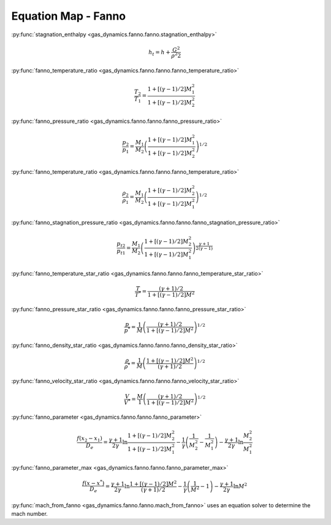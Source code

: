 ####################
Equation Map - Fanno
####################

:py:func:`stagnation_enthalpy <gas_dynamics.fanno.fanno.stagnation_enthalpy>`

.. math::

   h_{t} = h + \frac{G^2}{\rho^2 2}


:py:func:`fanno_temperature_ratio <gas_dynamics.fanno.fanno.fanno_temperature_ratio>`

.. math::

   \frac{T_{2}}{T_{1}} = \frac{1 + \left[ (\gamma-1)/2 \right] M_{1}^2 }{ 1 + \left[ (\gamma-1)/2 \right] M_{2}^2 }


:py:func:`fanno_pressure_ratio <gas_dynamics.fanno.fanno.fanno_pressure_ratio>`

.. math::

   \frac{p_{2}}{p_{1}} = \frac{M_{1}}{M_{2}} \left( \frac{1 + \left[ (\gamma-1)/2 \right] M_{1}^2 }{ 1 + \left[ (\gamma-1)/2 \right] M_{2}^2 } \right) ^{1/2}


:py:func:`fanno_temperature_ratio <gas_dynamics.fanno.fanno.fanno_temperature_ratio>`

.. math::

   \frac{\rho_{2}}{\rho_{1}} = \frac{M_{1}}{M_{2}} \left( \frac{1 + \left[ (\gamma-1)/2 \right] M_{2}^2 }{ 1 + \left[ (\gamma-1)/2 \right] M_{1}^2 } \right) ^{1/2}


:py:func:`fanno_stagnation_pressure_ratio <gas_dynamics.fanno.fanno.fanno_stagnation_pressure_ratio>`

.. math::

   \frac{p_{t2}}{p_{t1}} = \frac{M_{1}}{M_{2}} \left( \frac{1 + \left[ (\gamma-1)/2 \right] M_{2}^2 }{ 1 + \left[ (\gamma-1)/2 \right] M_{1}^2 } \right) ^{\frac{\gamma+1}{2(\gamma-1)}}


:py:func:`fanno_temperature_star_ratio <gas_dynamics.fanno.fanno.fanno_temperature_star_ratio>`

.. math::

   \frac{T}{T^*} = \frac{(\gamma+1)/2 }{ 1 + \left[ (\gamma-1)/2 \right] M^2}


:py:func:`fanno_pressure_star_ratio <gas_dynamics.fanno.fanno.fanno_pressure_star_ratio>`

.. math::

   \frac{p}{p^*} = \frac{1}{M} \left( \frac{(\gamma+1)/2 }{ 1 + \left[ (\gamma-1)/2 \right] M^2} \right) ^{1/2}


:py:func:`fanno_density_star_ratio <gas_dynamics.fanno.fanno.fanno_density_star_ratio>`

.. math::

   \frac{\rho}{\rho^*} = \frac{1}{M} \left( \frac{ 1 + \left[ (\gamma-1)/2 \right] M^2} {(\gamma+1)/2 } \right) ^ {1/2}


:py:func:`fanno_velocity_star_ratio <gas_dynamics.fanno.fanno.fanno_velocity_star_ratio>`

.. math::

   \frac{V}{V^*} = \frac{M}{1} \left( \frac {(\gamma+1)/2 }{ 1 + \left[ (\gamma-1)/2 \right] M^2} \right) ^ {1/2}


:py:func:`fanno_parameter <gas_dynamics.fanno.fanno.fanno_parameter>`

.. math::

   \frac{ f(x_{2} - x_{1}) }{D_{e}} = \frac{\gamma + 1}{2\gamma} \ln \frac{ 1 + \left[ (\gamma-1)/2 \right] M_{2}^2 }{1 + \left[ (\gamma-1)/2 \right] M_{1}^2 } - \frac{1}{\gamma} \left( \frac{1}{M_{2}^2} - \frac{1}{M_{1}^2} \right) - \frac{\gamma + 1}{2\gamma} \ln \frac{M_{2}^2}{M_{1}^2}


:py:func:`fanno_parameter_max <gas_dynamics.fanno.fanno.fanno_parameter_max>`

.. math::

   \frac{f(x - x^*)} {D_{e}} = \frac{\gamma + 1}{2\gamma} \ln \frac{ 1 + \left[ (\gamma-1)/2 \right] M^2} {(\gamma+1)/2 } - \frac{1}{\gamma} \left( \frac{1}{M^2} - 1 \right) - \frac{\gamma + 1}{2\gamma} \ln M^2


:py:func:`mach_from_fanno <gas_dynamics.fanno.fanno.mach_from_fanno>` uses an equation solver to determine the mach number.